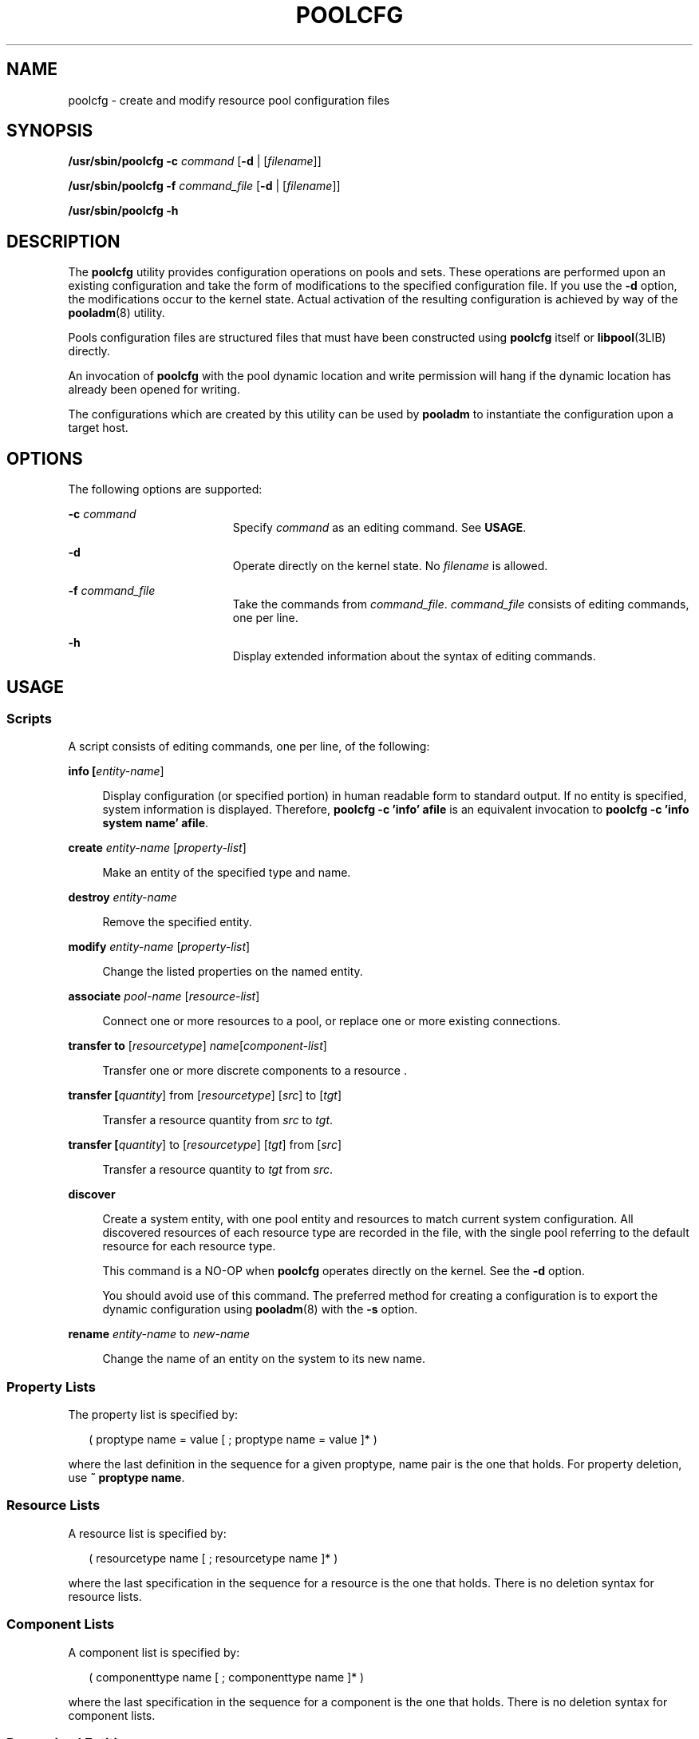 '\" te
.\" Copyright (c) 2007, Sun Microsystems, Inc. All Rights Reserved.
.\" The contents of this file are subject to the terms of the Common Development and Distribution License (the "License").  You may not use this file except in compliance with the License.
.\" You can obtain a copy of the license at usr/src/OPENSOLARIS.LICENSE or http://www.opensolaris.org/os/licensing.  See the License for the specific language governing permissions and limitations under the License.
.\" When distributing Covered Code, include this CDDL HEADER in each file and include the License file at usr/src/OPENSOLARIS.LICENSE.  If applicable, add the following below this CDDL HEADER, with the fields enclosed by brackets "[]" replaced with your own identifying information: Portions Copyright [yyyy] [name of copyright owner]
.TH POOLCFG 8 "Nov 29, 2007"
.SH NAME
poolcfg \- create and modify resource pool configuration files
.SH SYNOPSIS
.LP
.nf
\fB/usr/sbin/poolcfg\fR \fB-c\fR \fIcommand\fR [\fB-d\fR | [\fIfilename\fR]]
.fi

.LP
.nf
\fB/usr/sbin/poolcfg\fR \fB-f\fR \fIcommand_file\fR [\fB-d\fR | [\fIfilename\fR]]
.fi

.LP
.nf
\fB/usr/sbin/poolcfg\fR \fB-h\fR
.fi

.SH DESCRIPTION
.sp
.LP
The \fBpoolcfg\fR utility provides configuration operations on pools and sets.
These operations are performed upon an existing configuration and take the form
of modifications to the specified configuration file. If you use the \fB-d\fR
option, the modifications occur to the kernel state. Actual activation of the
resulting configuration is achieved by way of the \fBpooladm\fR(8) utility.
.sp
.LP
Pools configuration files are structured files that must have been constructed
using \fBpoolcfg\fR itself or \fBlibpool\fR(3LIB) directly.
.sp
.LP
An invocation of \fBpoolcfg\fR with the pool dynamic location and write
permission will hang if the dynamic location has already been opened for
writing.
.sp
.LP
The configurations which are created by this utility can be used by
\fBpooladm\fR to instantiate the configuration upon a target host.
.SH OPTIONS
.sp
.LP
The following options are supported:
.sp
.ne 2
.na
\fB\fB-c\fR \fIcommand\fR\fR
.ad
.RS 19n
Specify \fIcommand\fR as an editing command. See \fBUSAGE\fR.
.RE

.sp
.ne 2
.na
\fB\fB-d\fR\fR
.ad
.RS 19n
Operate directly on the kernel state. No \fIfilename\fR is allowed.
.RE

.sp
.ne 2
.na
\fB\fB-f\fR \fIcommand_file\fR\fR
.ad
.RS 19n
Take the commands from \fIcommand_file\fR. \fIcommand_file\fR consists of
editing commands, one per line.
.RE

.sp
.ne 2
.na
\fB\fB-h\fR\fR
.ad
.RS 19n
Display extended information about the syntax of editing commands.
.RE

.SH USAGE
.SS "Scripts"
.sp
.LP
A script consists of editing commands, one per line, of the following:
.sp
.ne 2
.na
\fBinfo [\fIentity-name\fR]\fR
.ad
.sp .6
.RS 4n
Display configuration (or specified portion) in human readable form to standard
output. If no entity is specified, system information is displayed. Therefore,
\fBpoolcfg\fR \fB-c\fR \fB\&'info' afile\fR is an equivalent invocation to
\fBpoolcfg\fR \fB-c\fR \fB\&'info system name' afile\fR.
.RE

.sp
.ne 2
.na
\fBcreate \fIentity-name\fR [\fIproperty-list\fR]\fR
.ad
.sp .6
.RS 4n
Make an entity of the specified type and name.
.RE

.sp
.ne 2
.na
\fBdestroy \fIentity-name\fR\fR
.ad
.sp .6
.RS 4n
Remove the specified entity.
.RE

.sp
.ne 2
.na
\fBmodify \fIentity-name\fR [\fIproperty-list\fR]\fR
.ad
.sp .6
.RS 4n
Change the listed properties on the named entity.
.RE

.sp
.ne 2
.na
\fBassociate \fIpool-name\fR [\fIresource-list\fR]\fR
.ad
.sp .6
.RS 4n
Connect one or more resources to a pool, or replace one or more existing
connections.
.RE

.sp
.ne 2
.na
\fBtransfer to\fR [\fIresourcetype\fR] \fIname\fR[\fIcomponent-list\fR]
.ad
.sp .6
.RS 4n
Transfer one or more discrete components to a resource .
.RE

.sp
.ne 2
.na
\fBtransfer [\fIquantity\fR] from [\fIresourcetype\fR] [\fIsrc\fR] to
[\fItgt\fR]\fR
.ad
.sp .6
.RS 4n
Transfer a resource quantity from \fIsrc\fR to \fItgt\fR.
.RE

.sp
.ne 2
.na
\fBtransfer [\fIquantity\fR] to [\fIresourcetype\fR] [\fItgt\fR] from
[\fIsrc\fR]\fR
.ad
.sp .6
.RS 4n
Transfer a resource quantity to \fItgt\fR from \fIsrc\fR.
.RE

.sp
.ne 2
.na
\fBdiscover\fR
.ad
.sp .6
.RS 4n
Create a system entity, with one pool entity and resources to match current
system configuration. All discovered resources of each resource type are
recorded in the file, with the single pool referring to the default resource
for each resource type.
.sp
This command is a NO-OP when \fBpoolcfg\fR operates directly on the kernel. See
the \fB-d\fR option.
.sp
You should avoid use of this command. The preferred method for creating a
configuration is to export the dynamic configuration using \fBpooladm\fR(8)
with the \fB-s\fR option.
.RE

.sp
.ne 2
.na
\fBrename \fIentity-name\fR to \fInew-name\fR\fR
.ad
.sp .6
.RS 4n
Change the name of an entity on the system to its new name.
.RE

.SS "Property Lists"
.sp
.LP
The property list is specified by:
.sp
.in +2
.nf
( proptype name = value [ ; proptype name = value ]* )
.fi
.in -2

.sp
.LP
where the last definition in the sequence for a given proptype, name pair is
the one that holds. For property deletion, use \fB~ proptype name\fR.
.SS "Resource Lists"
.sp
.LP
A resource list is specified by:
.sp
.in +2
.nf
( resourcetype name [ ; resourcetype name ]* )
.fi
.in -2

.sp
.LP
where the last specification in the sequence for a resource is the one that
holds. There is no deletion syntax for resource lists.
.SS "Component Lists"
.sp
.LP
A component list is specified by:
.sp
.in +2
.nf
( componenttype name [ ; componenttype name ]* )
.fi
.in -2

.sp
.LP
where the last specification in the sequence for a component is the one that
holds. There is no deletion syntax for component lists.
.SS "Recognized Entities"
.sp
.ne 2
.na
\fBsystem\fR
.ad
.RS 10n
Machine level entity
.RE

.sp
.ne 2
.na
\fBpool\fR
.ad
.RS 10n
Named collection of resource associations
.RE

.SS "Resource Types"
.sp
.ne 2
.na
\fBpset\fR
.ad
.RS 8n
Processor set resource
.RE

.SS "Property Types"
.sp
.ne 2
.na
\fBboolean\fR
.ad
.RS 11n
Takes one of two values true or false.
.RE

.sp
.ne 2
.na
\fBint\fR
.ad
.RS 11n
A 64-bit signed integer value.
.RE

.sp
.ne 2
.na
\fBuint\fR
.ad
.RS 11n
A 64-bit unsigned integer value.
.RE

.sp
.ne 2
.na
\fBstring\fR
.ad
.RS 11n
Strings are delimited by quotes (\fB"\fR), and support the character escape
sequences defined in \fBformats\fR(5).
.RE

.sp
.ne 2
.na
\fBfloat\fR
.ad
.RS 11n
Scientific notation is not supported.
.RE

.SH EXAMPLES
.LP
\fBExample 1 \fRWriting a poolcfg Script
.sp
.LP
The following \fBpoolcfg\fR script creates a pool named \fBAccounting\fR, and a
processor set, \fBsmall-1\fR. The processor set is created first, then the pool
is created and associated with the set.

.sp
.in +2
.nf
create pset small-1 ( uint pset.min = 1 ; uint pset.max = 4)
create pool Accounting
associate pool Accounting ( pset small-1 )
.fi
.in -2

.LP
\fBExample 2 \fRReporting on \fBpool_0\fR
.sp
.LP
The following command reports on \fBpool_0\fR to standard output in human
readable form:

.sp
.in +2
.nf
 # poolcfg -c 'info pool pool_0' /etc/pooladm.conf
.fi
.in -2
.sp

.LP
\fBExample 3 \fRDestroying pool_0 and Its Associations
.sp
.LP
The following command destroys \fBpool_0\fR and associations, but not the
formerly associated resources:

.sp
.in +2
.nf
# poolcfg -c 'destroy pool pool_0' /etc/pooladm.conf
.fi
.in -2
.sp

.LP
\fBExample 4 \fRDisplaying the Current Configuration
.sp
.LP
The following command displays the current configuration:

.sp
.in +2
.nf
$ poolcfg -c 'info' /etc/pooladm.conf
system example_system
               int system.version 1
               boolean system.bind-default true
               string system.comment Discovered by libpool

               pool pool_default
                    boolean pool.default true
                    boolean pool.active true
                    int pool.importance 5
                    string pool.comment
                    string.pool.scheduler FSS
                    pset pset_default

               pset pset_default
                    int pset.sys_id -1
                    string pset.units population
                    boolean pset.default true
                    uint pset.max 4294967295
                    uint pset.min 1
                    string pset.comment
                    boolean pset.escapable false
                    uint pset.load 0
                    uint pset.size 2

                    cpu
                         int cpu.sys_id 0
                         string cpu.comment

                    cpu
                         int cpu.sys_id 2
                         string cpu.comment
.fi
.in -2
.sp

.LP
\fBExample 5 \fRMoving cpu with ID 2 to Processor Set pset1 in the Kernel
.sp
.LP
The following command moves \fBcpu\fR with ID \fB2\fR to processor set
\fBpset1\fR in the kernel:

.sp
.in +2
.nf
# poolcfg -dc 'transfer to pset pset1 ( cpu 2 )'
.fi
.in -2
.sp

.LP
\fBExample 6 \fRMoving 2 cpus from Processor Set pset1 to Processor Set pset2
in the Kernel
.sp
.LP
The following command moves 2 \fBcpu\fRs from processor set \fBpset1\fR to
processor set \fBpset2\fR in the kernel:

.sp
.in +2
.nf
# poolcfg -dc 'transfer 2 from pset pset1 to pset2'
.fi
.in -2
.sp

.SH ATTRIBUTES
.sp
.LP
See \fBattributes\fR(5) for descriptions of the following attributes:
.sp

.sp
.TS
box;
c | c
l | l .
ATTRIBUTE TYPE	ATTRIBUTE VALUE
_
Interface Stability	See below.
.TE

.sp
.LP
The invocation is Committed. The output is Uncommitted.
.SH SEE ALSO
.sp
.LP
\fBpooladm\fR(8), \fBpoolbind\fR(8), \fBlibpool\fR(3LIB),
\fBattributes\fR(5), \fBformats\fR(5)
.sp
.LP
\fI\fR
